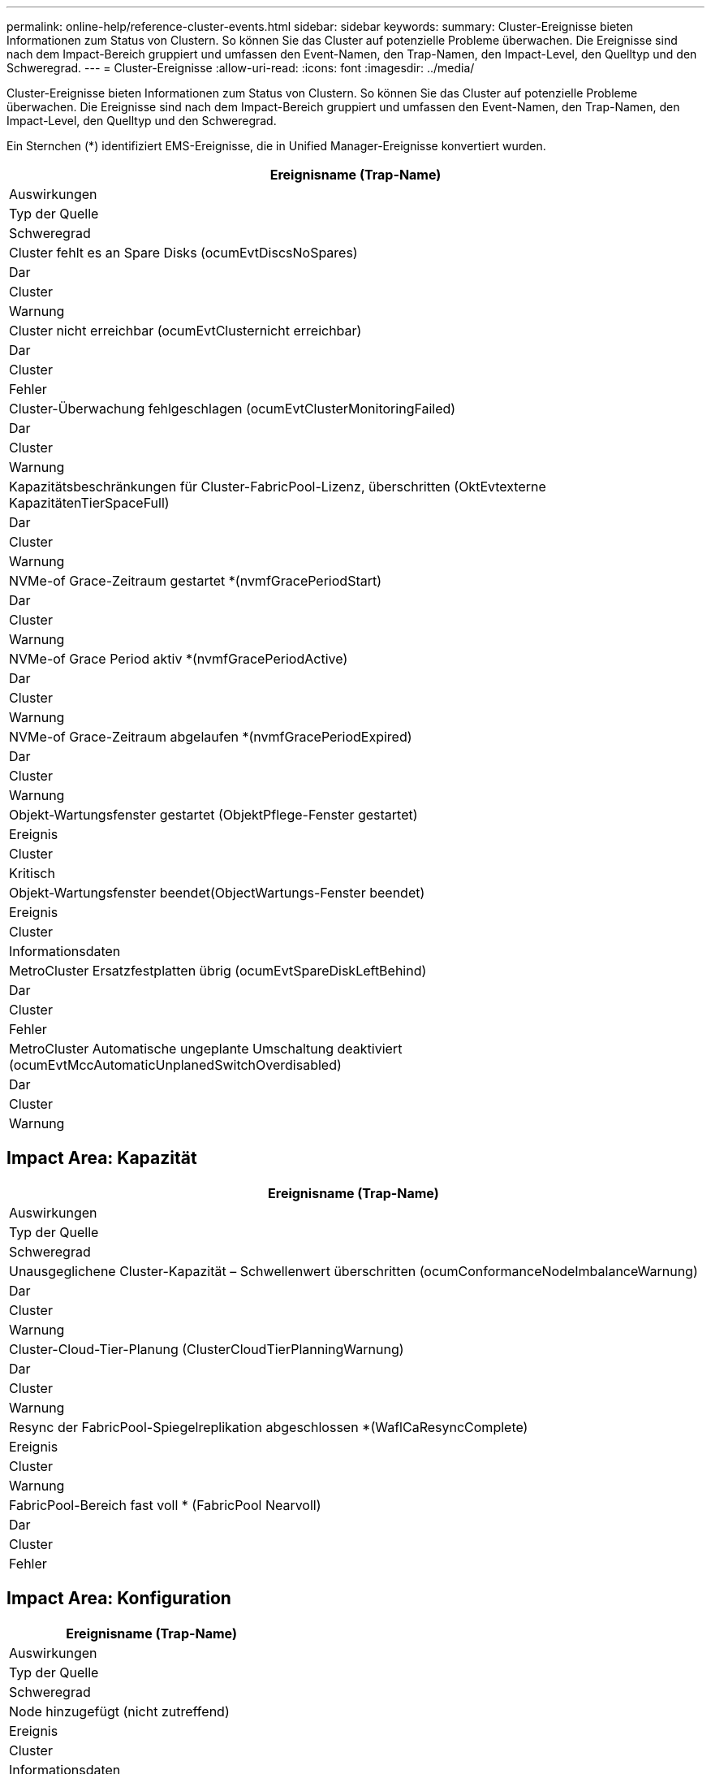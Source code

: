---
permalink: online-help/reference-cluster-events.html 
sidebar: sidebar 
keywords:  
summary: Cluster-Ereignisse bieten Informationen zum Status von Clustern. So können Sie das Cluster auf potenzielle Probleme überwachen. Die Ereignisse sind nach dem Impact-Bereich gruppiert und umfassen den Event-Namen, den Trap-Namen, den Impact-Level, den Quelltyp und den Schweregrad. 
---
= Cluster-Ereignisse
:allow-uri-read: 
:icons: font
:imagesdir: ../media/


[role="lead"]
Cluster-Ereignisse bieten Informationen zum Status von Clustern. So können Sie das Cluster auf potenzielle Probleme überwachen. Die Ereignisse sind nach dem Impact-Bereich gruppiert und umfassen den Event-Namen, den Trap-Namen, den Impact-Level, den Quelltyp und den Schweregrad.

Ein Sternchen (*) identifiziert EMS-Ereignisse, die in Unified Manager-Ereignisse konvertiert wurden.

|===
| Ereignisname (Trap-Name) 


| Auswirkungen 


| Typ der Quelle 


| Schweregrad 


 a| 
Cluster fehlt es an Spare Disks (ocumEvtDiscsNoSpares)



 a| 
Dar



 a| 
Cluster



 a| 
Warnung



 a| 
Cluster nicht erreichbar (ocumEvtClusternicht erreichbar)



 a| 
Dar



 a| 
Cluster



 a| 
Fehler



 a| 
Cluster-Überwachung fehlgeschlagen (ocumEvtClusterMonitoringFailed)



 a| 
Dar



 a| 
Cluster



 a| 
Warnung



 a| 
Kapazitätsbeschränkungen für Cluster-FabricPool-Lizenz, überschritten (OktEvtexterne KapazitätenTierSpaceFull)



 a| 
Dar



 a| 
Cluster



 a| 
Warnung



 a| 
NVMe-of Grace-Zeitraum gestartet *(nvmfGracePeriodStart)



 a| 
Dar



 a| 
Cluster



 a| 
Warnung



 a| 
NVMe-of Grace Period aktiv *(nvmfGracePeriodActive)



 a| 
Dar



 a| 
Cluster



 a| 
Warnung



 a| 
NVMe-of Grace-Zeitraum abgelaufen *(nvmfGracePeriodExpired)



 a| 
Dar



 a| 
Cluster



 a| 
Warnung



 a| 
Objekt-Wartungsfenster gestartet (ObjektPflege-Fenster gestartet)



 a| 
Ereignis



 a| 
Cluster



 a| 
Kritisch



 a| 
Objekt-Wartungsfenster beendet(ObjectWartungs-Fenster beendet)



 a| 
Ereignis



 a| 
Cluster



 a| 
Informationsdaten



 a| 
MetroCluster Ersatzfestplatten übrig (ocumEvtSpareDiskLeftBehind)



 a| 
Dar



 a| 
Cluster



 a| 
Fehler



 a| 
MetroCluster Automatische ungeplante Umschaltung deaktiviert (ocumEvtMccAutomaticUnplanedSwitchOverdisabled)



 a| 
Dar



 a| 
Cluster



 a| 
Warnung

|===


== Impact Area: Kapazität

|===
| Ereignisname (Trap-Name) 


| Auswirkungen 


| Typ der Quelle 


| Schweregrad 


 a| 
Unausgeglichene Cluster-Kapazität – Schwellenwert überschritten (ocumConformanceNodeImbalanceWarnung)



 a| 
Dar



 a| 
Cluster



 a| 
Warnung



 a| 
Cluster-Cloud-Tier-Planung (ClusterCloudTierPlanningWarnung)



 a| 
Dar



 a| 
Cluster



 a| 
Warnung



 a| 
Resync der FabricPool-Spiegelreplikation abgeschlossen *(WaflCaResyncComplete)



 a| 
Ereignis



 a| 
Cluster



 a| 
Warnung



 a| 
FabricPool-Bereich fast voll * (FabricPool Nearvoll)



 a| 
Dar



 a| 
Cluster



 a| 
Fehler

|===


== Impact Area: Konfiguration

|===
| Ereignisname (Trap-Name) 


| Auswirkungen 


| Typ der Quelle 


| Schweregrad 


 a| 
Node hinzugefügt (nicht zutreffend)



 a| 
Ereignis



 a| 
Cluster



 a| 
Informationsdaten



 a| 
Node entfernt(nicht zutreffend)



 a| 
Ereignis



 a| 
Cluster



 a| 
Informationsdaten



 a| 
Cluster entfernt (nicht zutreffend)



 a| 
Ereignis



 a| 
Cluster



 a| 
Informationsdaten



 a| 
Cluster-Add fehlgeschlagen (nicht zutreffend)



 a| 
Ereignis



 a| 
Cluster



 a| 
Fehler



 a| 
Cluster-Name geändert(nicht zutreffend)



 a| 
Ereignis



 a| 
Cluster



 a| 
Informationsdaten



 a| 
Notfallhilfe erhalten (nicht zutreffend)



 a| 
Ereignis



 a| 
Cluster



 a| 
Kritisch



 a| 
Erhalten von wichtigen EMS (nicht zutreffend)



 a| 
Ereignis



 a| 
Cluster



 a| 
Kritisch



 a| 
Alarm EMS empfangen (nicht zutreffend)



 a| 
Ereignis



 a| 
Cluster



 a| 
Fehler



 a| 
Fehler EMS empfangen (nicht zutreffend)



 a| 
Ereignis



 a| 
Cluster



 a| 
Warnung



 a| 
Warnung EMS empfangen (nicht zutreffend)



 a| 
Ereignis



 a| 
Cluster



 a| 
Warnung



 a| 
Debug EMS empfangen (nicht zutreffend)



 a| 
Ereignis



 a| 
Cluster



 a| 
Warnung



 a| 
Hinweis erhalten EMS (nicht zutreffend)



 a| 
Ereignis



 a| 
Cluster



 a| 
Warnung



 a| 
Information EMS empfangen (nicht zutreffend)



 a| 
Ereignis



 a| 
Cluster



 a| 
Warnung

|===
ONTAP EMS-Ereignisse sind in drei Schweregrade für Ereignisse von Unified Manager unterteilt.

|===


| Schweregrad für Unified Manager Ereignisse | Schweregrad des ONTAP EMS-Ereignisses-Ereignisses 


 a| 
Kritisch
 a| 
Notfall

Kritisch



 a| 
Fehler
 a| 
Alarm



 a| 
Warnung
 a| 
Fehler

Warnung

Debuggen

Hinweis

Informativ

|===


== Impact Area: Performance

|===
| Ereignisname (Trap-Name) 


| Auswirkungen 


| Typ der Quelle 


| Schweregrad 


 a| 
Unterschreiten Schwellenwert Für Das Lastwucht Des Clusters()



 a| 
Dar



 a| 
Cluster



 a| 
Warnung



 a| 
Unterschreitster Cluster-IOPS-Schwellenwert (OktumClusterIopsVorfall)



 a| 
Vorfall



 a| 
Cluster



 a| 
Kritisch



 a| 
Unterschreitster Cluster IOPS-Warnungsschwellenwert (ocumClusterIopsWarnung)



 a| 
Dar



 a| 
Cluster



 a| 
Warnung



 a| 
Cluster-MB/s – kritischer Schwellenwert überschritten (ocumClusterMbpsVorfall)



 a| 
Vorfall



 a| 
Cluster



 a| 
Kritisch



 a| 
Cluster MB/s Warnschwellenwert nicht erreicht (ocumClusterMbpsWarnung)



 a| 
Dar



 a| 
Cluster



 a| 
Warnung



 a| 
Nicht verbundenes dynamischer Schwellenwert (ocumClusterDynamicEventWarnung)



 a| 
Dar



 a| 
Cluster



 a| 
Warnung

|===


== Impact Area: Security

|===
| Ereignisname (Trap-Name) 


| Auswirkungen 


| Typ der Quelle 


| Schweregrad 


 a| 
AutoSupport HTTPS-Transport deaktiviert (ocumClusterASUPHttpsConfigurations deaktiviert)



 a| 
Dar



 a| 
Cluster



 a| 
Warnung



 a| 
Protokollweiterleitung nicht verschlüsselt (ocumClusterAuditLogunverschlüsselt)



 a| 
Dar



 a| 
Cluster



 a| 
Warnung



 a| 
Lokaler Admin-Standardbenutzer aktiviert (ocumClusterDefaultAdminaktiviert)



 a| 
Dar



 a| 
Cluster



 a| 
Warnung



 a| 
FIPS-Modus deaktiviert (ocumClusterFipsdeaktiviert)



 a| 
Dar



 a| 
Cluster



 a| 
Warnung



 a| 
Login Banner deaktiviert (ocumClusterLoginBannerdeaktiviert)



 a| 
Dar



 a| 
Cluster



 a| 
Warnung



 a| 
Login Banner geändert (ocumClusterLoginBannerChanged)



 a| 
Dar



 a| 
Cluster



 a| 
Warnung



 a| 
Log-Forwarding-Ziele geändert(ocumLogForwardDestinationsChanged)



 a| 
Dar



 a| 
Cluster



 a| 
Warnung



 a| 
NTP-Servernamen geändert(ocumNtpServerNamesChanged)



 a| 
Dar



 a| 
Cluster



 a| 
Warnung



 a| 
NTP-Server-Anzahl ist niedrig (securityConfigNTPServerCountLowRisk)



 a| 
Dar



 a| 
Cluster



 a| 
Warnung



 a| 
Cluster-Peer-Kommunikation nicht verschlüsselt (ocumClusterPeerVerschlüsselungdeaktiviert)



 a| 
Dar



 a| 
Cluster



 a| 
Warnung



 a| 
SSH verwendet unsichere Chiffren (ocumClusterSSHInSecure)



 a| 
Dar



 a| 
Cluster



 a| 
Warnung



 a| 
Telnet-Protokoll aktiviert (ocumClusterTelnetEnabled)



 a| 
Dar



 a| 
Cluster



 a| 
Warnung

|===
